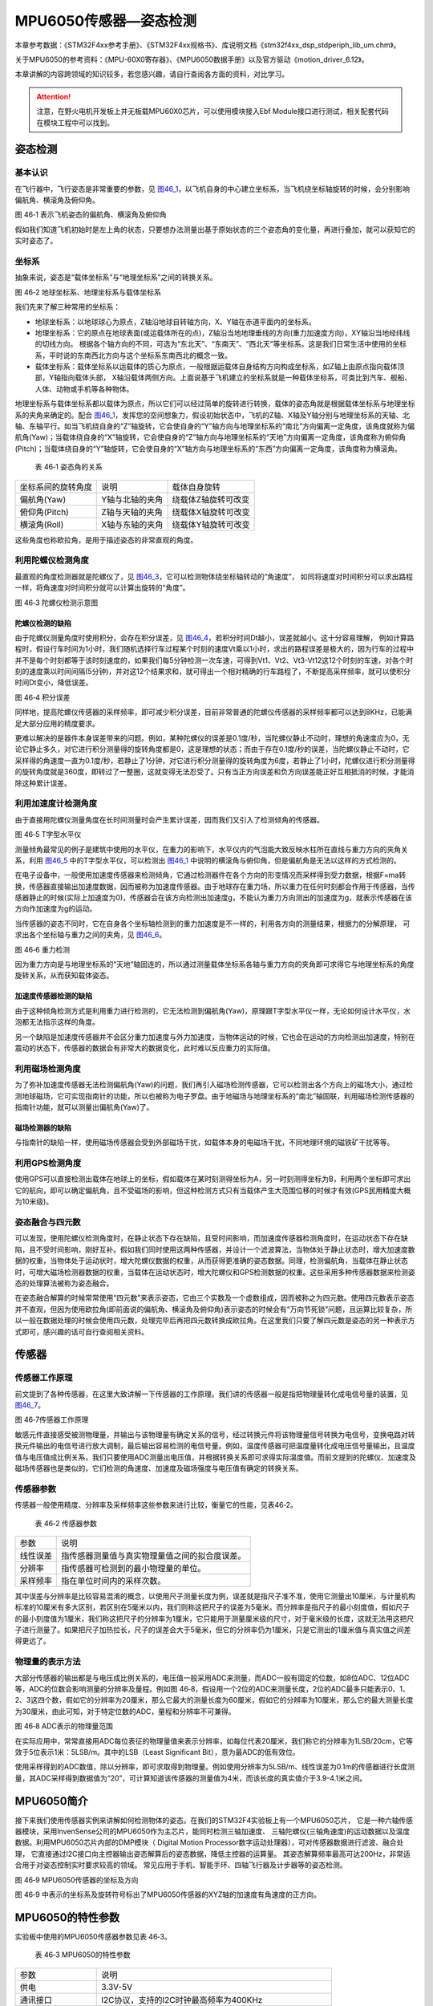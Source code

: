 MPU6050传感器—姿态检测
----------------------

本章参考数据：《STM32F4xx参考手册》、《STM32F4xx规格书》、库说明文档《stm32f4xx_dsp_stdperiph_lib_um.chm》。

关于MPU6050的参考资料：《MPU-60X0寄存器》、《MPU6050数据手册》以及官方驱动《motion_driver_6.12》。

本章讲解的内容跨领域的知识较多，若您感兴趣，请自行查阅各方面的资料，对比学习。

.. attention:: 注意，在野火电机开发板上并无板载MPU60X0芯片，可以使用模块接入Ebf Module接口进行测试，相关配套代码在模块工程中可以找到。

姿态检测
~~~~~~~~~~~~~~~~~~

基本认识
'''''''''''''''''

在飞行器中，飞行姿态是非常重要的参数，见
图46_1_，以飞机自身的中心建立坐标系，当飞机绕坐标轴旋转的时候，会分别影响偏航角、横滚角及俯仰角。

.. image:: media/image2.jpeg
   :align: center
   :alt: 图 46‑1 表示飞机姿态的偏航角、横滚角及俯仰角
   :name: 图46_1

图 46‑1 表示飞机姿态的偏航角、横滚角及俯仰角

假如我们知道飞机初始时是左上角的状态，只要想办法测量出基于原始状态的三个姿态角的变化量，再进行叠加，就可以获知它的实时姿态了。

坐标系
'''''''''''''''''''

抽象来说，姿态是“载体坐标系”与“地理坐标系”之间的转换关系。

.. image:: media/image3.jpeg
   :align: center
   :alt: 图 46‑2 地球坐标系、地理坐标系与载体坐标系
   :name: 图46_2

图 46‑2 地球坐标系、地理坐标系与载体坐标系

我们先来了解三种常用的坐标系：

-  地球坐标系：以地球球心为原点，Z轴沿地球自转轴方向，X、Y轴在赤道平面内的坐标系。

-  地理坐标系：它的原点在地球表面(或运载体所在的点)，Z轴沿当地地理垂线的方向(重力加速度方向)，XY轴沿当地经纬线的切线方向。
   根据各个轴方向的不同，可选为“东北天”、“东南天”、“西北天”等坐标系。这是我们日常生活中使用的坐标系，平时说的东南西北方向与这个坐标系东南西北的概念一致。

-  载体坐标系：载体坐标系以运载体的质心为原点，一般根据运载体自身结构方向构成坐标系，如Z轴上由原点指向载体顶部，Y轴指向载体头部，
   X轴沿载体两侧方向。上面说基于飞机建立的坐标系就是一种载体坐标系，可类比到汽车、舰船、人体、动物或手机等各种物体。

地理坐标系与载体坐标系都以载体为原点，所以它们可以经过简单的旋转进行转换，载体的姿态角就是根据载体坐标系与地理坐标系的夹角来确定的。配合
图46_1_，发挥您的空间想象力，假设初始状态中，飞机的Z轴、X轴及Y轴分别与地理坐标系的天轴、北轴、东轴平行。如当飞机绕自身的“Z”轴旋转，它会使自身的“Y”轴方向与地理坐标系的“南北”方向偏离一定角度，该角度就称为偏航角(Yaw)；当载体绕自身的“X”轴旋转，它会使自身的“Z”轴方向与地理坐标系的“天地”方向偏离一定角度，该角度称为俯仰角(Pitch)；当载体绕自身的“Y”轴旋转，它会使自身的“X”轴方向与地理坐标系的“东西”方向偏离一定角度，该角度称为横滚角。

   表 46‑1 姿态角的关系

================== =============== ===================
坐标系间的旋转角度 说明            载体自身旋转
偏航角(Yaw)        Y轴与北轴的夹角 绕载体Z轴旋转可改变
俯仰角(Pitch)      Z轴与天轴的夹角 绕载体X轴旋转可改变
横滚角(Roll)       X轴与东轴的夹角 绕载体Y轴旋转可改变
================== =============== ===================

这些角度也称欧拉角，是用于描述姿态的非常直观的角度。

利用陀螺仪检测角度
'''''''''''''''''''

最直观的角度检测器就是陀螺仪了，见 图46_3_，它可以检测物体绕坐标轴转动的“角速度”，
如同将速度对时间积分可以求出路程一样，将角速度对时间积分就可以计算出旋转的“角度”。

.. image:: media/image4.jpeg
   :align: center
   :alt: 图 46‑3 陀螺仪检测示意图
   :name: 图46_3

图 46‑3 陀螺仪检测示意图

陀螺仪检测的缺陷
..................

由于陀螺仪测量角度时使用积分，会存在积分误差，见 图46_4_，若积分时间Dt越小，误差就越小。这十分容易理解，
例如计算路程时，假设行车时间为1小时，我们随机选择行车过程某个时刻的速度Vt乘以1小时，求出的路程误差是极大的，因为行车的过程中并不是每个时刻都等于该时刻速度的，如果我们每5分钟检测一次车速，可得到Vt1、Vt2、Vt3-Vt12这12个时刻的车速，对各个时刻的速度乘以时间间隔(5分钟)，并对这12个结果求和，就可得出一个相对精确的行车路程了，不断提高采样频率，就可以使积分时间Dt变小，降低误差。

.. image:: media/image5.jpeg
   :align: center
   :alt: 图 46‑4 积分误差
   :name: 图46_4

图 46‑4 积分误差

同样地，提高陀螺仪传感器的采样频率，即可减少积分误差，目前非常普通的陀螺仪传感器的采样频率都可以达到8KHz，已能满足大部分应用的精度要求。

更难以解决的是器件本身误差带来的问题。例如，某种陀螺仪的误差是0.1度/秒，当陀螺仪静止不动时，理想的角速度应为0，无论它静止多久，对它进行积分测量得的旋转角度都是0，这是理想的状态；而由于存在0.1度/秒的误差，当陀螺仪静止不动时，它采样得的角速度一直为0.1度/秒，若静止了1分钟，对它进行积分测量得的旋转角度为6度，若静止了1小时，陀螺仪进行积分测量得的旋转角度就是360度，即转过了一整圈，这就变得无法忍受了。只有当正方向误差和负方向误差能正好互相抵消的时候，才能消除这种累计误差。

利用加速度计检测角度
''''''''''''''''''''''

由于直接用陀螺仪测量角度在长时间测量时会产生累计误差，因而我们又引入了检测倾角的传感器。

.. image:: media/image6.jpeg
   :align: center
   :alt: 图 46‑5 T字型水平仪
   :name: 图46_5

图 46‑5 T字型水平仪

测量倾角最常见的例子是建筑中使用的水平仪，在重力的影响下，水平仪内的气泡能大致反映水柱所在直线与重力方向的夹角关系，利用
图46_5_ 中的T字型水平仪，可以检测出 图46_1_ 中说明的横滚角与俯仰角，但是偏航角是无法以这样的方式检测的。

在电子设备中，一般使用加速度传感器来检测倾角，它通过检测器件在各个方向的形变情况而采样得到受力数据，根据F=ma转换，传感器直接输出加速度数据，因而被称为加速度传感器。由于地球存在重力场，所以重力在任何时刻都会作用于传感器，当传感器静止的时候(实际上加速度为0)，传感器会在该方向检测出加速度g，不能认为重力方向测出的加速度为g，就表示传感器在该方向作加速度为g的运动。

当传感器的姿态不同时，它在自身各个坐标轴检测到的重力加速度是不一样的，利用各方向的测量结果，根据力的分解原理，
可求出各个坐标轴与重力之间的夹角，见 图46_6_。

.. image:: media/image7.jpeg
   :align: center
   :alt: 图 46‑6 重力检测
   :name: 图46_6

图 46‑6 重力检测

因为重力方向是与地理坐标系的“天地”轴固连的，所以通过测量载体坐标系各轴与重力方向的夹角即可求得它与地理坐标系的角度旋转关系，从而获知载体姿态。

加速度传感器检测的缺陷
.........................

由于这种倾角检测方式是利用重力进行检测的，它无法检测到偏航角(Yaw)，原理跟T字型水平仪一样，无论如何设计水平仪，水泡都无法指示这样的角度。

另一个缺陷是加速度传感器并不会区分重力加速度与外力加速度，当物体运动的时候，它也会在运动的方向检测出加速度，特别在震动的状态下，传感器的数据会有非常大的数据变化，此时难以反应重力的实际值。

利用磁场检测角度
'''''''''''''''''''''

为了弥补加速度传感器无法检测偏航角(Yaw)的问题，我们再引入磁场检测传感器，它可以检测出各个方向上的磁场大小，通过检测地球磁场，它可实现指南针的功能，所以也被称为电子罗盘。由于地磁场与地理坐标系的“南北”轴固联，利用磁场检测传感器的指南针功能，就可以测量出偏航角(Yaw)了。

磁场检测器的缺陷
.......................

与指南针的缺陷一样，使用磁场传感器会受到外部磁场干扰，如载体本身的电磁场干扰，不同地理环境的磁铁矿干扰等等。

利用GPS检测角度
'''''''''''''''''''

使用GPS可以直接检测出载体在地球上的坐标，假如载体在某时刻测得坐标为A，另一时刻测得坐标为B，利用两个坐标即可求出它的航向，即可以确定偏航角，且不受磁场的影响，但这种检测方式只有当载体产生大范围位移的时候才有效(GPS民用精度大概为10米级)。

姿态融合与四元数
''''''''''''''''''''

可以发现，使用陀螺仪检测角度时，在静止状态下存在缺陷，且受时间影响，而加速度传感器检测角度时，在运动状态下存在缺陷，且不受时间影响，刚好互补。假如我们同时使用这两种传感器，并设计一个滤波算法，当物体处于静止状态时，增大加速度数据的权重，当物体处于运动状时，增大陀螺仪数据的权重，从而获得更准确的姿态数据。同理，检测偏航角，当载体在静止状态时，可增大磁场检测器数据的权重，当载体在运动状态时，增大陀螺仪和GPS检测数据的权重。这些采用多种传感器数据来检测姿态的处理算法被称为姿态融合。

在姿态融合解算的时候常常使用“四元数”来表示姿态，它由三个实数及一个虚数组成，因而被称之为四元数。使用四元数表示姿态并不直观，但因为使用欧拉角(即前面说的偏航角、横滚角及俯仰角)表示姿态的时候会有“万向节死锁”问题，且运算比较复杂，所以一般在数据处理的时候会使用四元数，处理完毕后再把四元数转换成欧拉角。在这里我们只要了解四元数是姿态的另一种表示方式即可，感兴趣的话可自行查阅相关资料。

传感器
~~~~~~~~~~~~~~~

传感器工作原理
''''''''''''''''

前文提到了各种传感器，在这里大致讲解一下传感器的工作原理。我们讲的传感器一般是指把物理量转化成电信号量的装置，见
图46_7_。

.. image:: media/image8.jpeg
   :align: center
   :alt: 图 46‑7传感器工作原理
   :name: 图46_7

图 46‑7传感器工作原理

敏感元件直接感受被测物理量，并输出与该物理量有确定关系的信号，经过转换元件将该物理量信号转换为电信号，变换电路对转换元件输出的电信号进行放大调制，最后输出容易检测的电信号量。例如，温度传感器可把温度量转化成电压信号量输出，且温度值与电压值成比例关系，我们只要使用ADC测量出电压值，并根据转换关系即可求得实际温度值。而前文提到的陀螺仪、加速度及磁场传感器也是类似的，它们检测的角速度、加速度及磁场强度与电压值有确定的转换关系。

传感器参数
''''''''''''''''

传感器一般使用精度、分辨率及采样频率这些参数来进行比较，衡量它的性能，见表46‑2。

   表 46‑2 传感器参数

======== ==============================================
参数     说明
线性误差 指传感器测量值与真实物理量值之间的拟合度误差。
分辨率   指传感器可检测到的最小物理量的单位。
采样频率 指在单位时间内的采样次数。
======== ==============================================

其中误差与分辨率是比较容易混淆的概念，以使用尺子测量长度为例，误差就是指尺子准不准，使用它测量出10厘米，与计量机构标准的10厘米有多大区别，若区别在5毫米以内，我们则称这把尺子的误差为5毫米。而分辨率是指尺子的最小刻度值，假如尺子的最小刻度值为1厘米，我们称这把尺子的分辨率为1厘米，它只能用于测量厘米级的尺寸，对于毫米级的长度，这就无法用这把尺子进行测量了。如果把尺子加热拉长，尺子的误差会大于5毫米，但它的分辨率仍为1厘米，只是它测出的1厘米值与真实值之间差得更远了。

物理量的表示方法
''''''''''''''''

大部分传感器的输出都是与电压成比例关系的，电压值一般采用ADC来测量，而ADC一般有固定的位数，如8位ADC、12位ADC等，ADC的位数会影响测量的分辨率及量程。例如图
46‑8，假设用一个2位的ADC来测量长度，2位的ADC最多只能表示0、1、2、3这四个数，假如它的分辨率为20厘米，那么它最大的测量长度为60厘米，假如它的分辨率为10厘米，那么它的最大测量长度为30厘米，由此可知，对于特定位数的ADC，量程和分辨率不可兼得。

.. image:: media/image9.jpeg
   :align: center
   :alt: 图 46‑8 ADC表示的物理量范围
   :name: 图46_8

图 46‑8 ADC表示的物理量范围

在实际应用中，常常直接用ADC每位表征的物理量值来表示分辨率，如每位代表20厘米，我们称它的分辨率为1LSB/20cm，它等效于5位表示1米：5LSB/m。其中的LSB（Least
Significant Bit），意为最ADC的低有效位。

使用采样得到的ADC数值，除以分辨率，即可求取得到物理量。例如使用分辨率为5LSB/m、线性误差为0.1m的传感器进行长度测量，其ADC采样得到数据值为“20”，可计算知道该传感器的测量值为4米，而该长度的真实值介于3.9-4.1米之间。

MPU6050简介
~~~~~~~~~~~~~~~

接下来我们使用传感器实例来讲解如何检测物体的姿态。在我们的STM32F4实验板上有一个MPU6050芯片，
它是一种六轴传感器模块，采用InvenSense公司的MPU6050作为主芯片，能同时检测三轴加速度、
三轴陀螺仪(三轴角速度)的运动数据以及温度数据。利用MPU6050芯片内部的DMP模块（
Digital Motion Processor数字运动处理器），可对传感器数据进行滤波、融合处理，
它直接通过I2C接口向主控器输出姿态解算后的姿态数据，降低主控器的运算量。
其姿态解算频率最高可达200Hz，非常适合用于对姿态控制实时要求较高的领域。
常见应用于手机、智能手环、四轴飞行器及计步器等的姿态检测。

.. image:: media/image12.jpeg
   :align: center
   :alt: 图 46‑9 MPU6050传感器的坐标及方向
   :name: 图46_9

图 46‑9  MPU6050传感器的坐标及方向

图 46‑9 中表示的坐标系及旋转符号标出了MPU6050传感器的XYZ轴的加速度有角速度的正方向。

MPU6050的特性参数
~~~~~~~~~~~~~~~~~~

实验板中使用的MPU6050传感器参数见表 46‑3。

   表 46‑3 MPU6050的特性参数

================== =====================================================
参数               说明
供电               3.3V-5V
通讯接口           I2C协议，支持的I2C时钟最高频率为400KHz
测量维度           加速度：3维 陀螺仪：3维
ADC分辨率          加速度：16位 陀螺仪：16位
\
加速度测量范围     ±2g、±4g、±8g、±16g 其中g为重力加速度常数，g=9.8m/s ²
加速度最高分辨率   16384 LSB/g
加速度线性误差     0.1g
加速度输出频率     最高1000Hz
\
陀螺仪测量范围     ±250 º/s 、±500 º/s 、±1000 º/s、±2000 º/s、
陀螺仪最高分辨率   131 LSB/( º/s)
陀螺仪线性误差     0.1 º/s
陀螺仪输出频率     最高 8000Hz
\
DMP姿态解算频率    最高200Hz
\
温度传感器测量范围 -40~ +85℃
温度传感器分辨率   340 LSB/℃
温度传感器线性误差 ±1℃
\
工作温度           -40~ +85℃
功耗               500uA~3.9mA (工作电压3.3V)
================== =====================================================

该表说明，加速度与陀螺仪传感器的ADC均为16位，它们的量程及分辨率可选多种模式，见
图46_11_，量程越大，分辨率越低。

.. image:: media/image13.png
   :align: center
   :alt: 图 46‑10 加速度配置跟量程的关系
   :name: 图46_10

图 46‑10 加速度配置跟量程的关系

.. image:: media/image14.png
   :align: center
   :alt: 图 46‑11 陀螺仪的几种量程配置
   :name: 图46_11

图 46‑11 陀螺仪的几种量程配置

从表中还可了解到传感器的加速度及陀螺仪的采样频率分别为1000Hz及8000Hz，它们是指加速度及角速度数据的采样频率，
我们可以使用STM32控制器把这些数据读取出来然后进行姿态融合解算，以求出传感器当前的姿态(即求出偏航角、横滚角、俯仰角)。
而如果我们使用传感器内部的DMP单元进行解算，它可以直接对采样得到的加速度及角速度进行姿态解算，解算得到的结果再输出给STM32控制器，
即STM32无需自己计算，可直接获取偏航角、横滚角及俯仰角，该DMP每秒可输出200次姿态数据。

MPU6050—获取原始数据实验
~~~~~~~~~~~~~~~~~~~~~~~~

这一小节我们学习如何使用STM32控制MPU6050传感器读取加速度、角速度及温度数据。在控制传感器时，使用到了STM32的I2C驱动，就如同控制STM32一样，对MPU6050传感器的不同寄存器写入不同内容可以实现不同模式的控制，从特定的寄存器读取内容则可获取测量数据，这部分关于MPU6050具体寄存器的内容我们不再展开，请您查阅《MPU-60X0寄存器》手册获知。

硬件设计
''''''''''''''''

STM32与MPU6050的硬件连接见
图46_014_ 。

.. image:: media/image15.jpeg
   :align: center
   :alt: 图 46‑014 STM32与MPU6050的硬件连接
   :name: 图46_014

图 46‑014 STM32与MPU6050的硬件连接

它的硬件连接非常简单，SDA与SCL引出到STM32的I2C引脚，注意图中的I2C没有画出上拉电阻，只是因为实验板中其它芯片也使用了同样的I2C总线，电阻画到了其它芯片的图里，没有出现在这个图中而已。传感器的I2C设备地址可通过AD0引脚的电平控制，当AD0接地时，设备地址为0x68(七位地址)，当AD0接电源时，设备地址为0x69(七位地址)。另外，传感器的INT引脚接到了STM32的普通IO口，当传感器有新数据的时候会通过INT引脚通知STM32。

由于MPU6050检测时是基于自已中心坐标系的，所以在自己设计硬件时，您需要考虑它与所在设备的坐标系统的关系。

软件设计
''''''''''''''''

本小节讲解的是“MPU6050基本数据读取”实验，请打开配套的代码工程阅读理解。为了方便展示及移植，我们把STM32的I2C驱动相关的代码都编写到“i2c.c”及“i2c.h”文件中，与MPU6050传感器相关的代码都写到“mpu6050.c”及“mpu6050.h”文件中，这些文件是我们自己编写的，不属于HAL库的内容，可根据您的喜好命名文件。

程序设计要点
.................

(1) 初始化STM32的I2C；

(2) 使用I2C向MPU6050写入控制参数；

(3) 定时读取加速度、角速度及温度数据。

代码分析
.................

I2C的硬件定义
===================

本实验中的I2C驱动与MPU6050驱动分开主要是考虑到扩展其它传感器时的通用性，
如使用磁场传感器、气压传感器都可以使用同样一个I2C驱动，
这个驱动只要给出针对不同传感器时的不同读写接口即可。关于STM32的I2C驱动原理请参考读写EEPROM的章节，本章讲解的I2C驱动主要针对接口封装讲解，细节不再赘述。

.. code-block:: c
   :name: 代码清单46_1

   /*引脚定义*/
   #define SENSORS_I2C_SCL_GPIO_PORT         GPIOB
   #define SENSORS_I2C_SCL_GPIO_CLK_ENABLE() __HAL_RCC_GPIOB_CLK_ENABLE()
   #define SENSORS_I2C_SCL_GPIO_PIN          GPIO_PIN_8

   #define SENSORS_I2C_SDA_GPIO_PORT         GPIOB
   #define SENSORS_I2C_SDA_GPIO_CLK_ENABLE()  __HAL_RCC_GPIOB_CLK_ENABLE()
   #define SENSORS_I2C_SDA_GPIO_PIN          GPIO_PIN_9

   #define SENSORS_I2C_AF                     GPIO_AF4_I2C1

   #define SENSORS_I2C                       I2C1
   #define SENSORS_I2C_RCC_CLK_ENABLE()     __HAL_RCC_I2C1_CLK_ENABLE()

   #define SENSORS_I2C_FORCE_RESET()        __HAL_RCC_I2C1_FORCE_RESET()
   #define SENSORS_I2C_RELEASE_RESET()      __HAL_RCC_I2C1_RELEASE_RESET()

这些宏根据传感器使用的I2C硬件封装起来了。

初始化I2C
===================

接下来利用这些宏对I2C进行初始化，初始化过程与I2C读写EEPROM中的无异，见
代码清单46_2_。

.. code-block:: c
   :caption: 代码清单 46‑2 初始化I2C（bsp_i2c.c文件）
   :name: 代码清单46_2

   void I2cMaster_Init(void)
   {
      GPIO_InitTypeDef GPIO_InitStructure;

      /* 使能I2Cx时钟 */
      SENSORS_I2C_RCC_CLK_ENABLE();

      /* 使能I2C GPIO 时钟 */
      SENSORS_I2C_SCL_GPIO_CLK_ENABLE();
      SENSORS_I2C_SDA_GPIO_CLK_ENABLE();

      /* 配置I2Cx引脚: SCL ----------------------------------------*/
      GPIO_InitStructure.Pin =  SENSORS_I2C_SCL_GPIO_PIN;
      GPIO_InitStructure.Mode = GPIO_MODE_AF_OD;
      GPIO_InitStructure.Speed = GPIO_SPEED_HIGH;
      GPIO_InitStructure.Pull= GPIO_NOPULL;
      GPIO_InitStructure.Alternate=SENSORS_I2C_AF;
      HAL_GPIO_Init(SENSORS_I2C_SCL_GPIO_PORT, &GPIO_InitStructure);

      /* 配置I2Cx引脚: SDA ----------------------------------------*/
      GPIO_InitStructure.Pin = SENSORS_I2C_SDA_GPIO_PIN;
      HAL_GPIO_Init(SENSORS_I2C_SDA_GPIO_PORT, &GPIO_InitStructure);

      if (HAL_I2C_GetState(&I2C_Handle) == HAL_I2C_STATE_RESET) {
            /* 强制复位I2C外设时钟 */
            SENSORS_I2C_FORCE_RESET();

            /* 释放I2C外设时钟复位 */
            SENSORS_I2C_RELEASE_RESET();

            /* I2C 配置 */
            I2C_Handle.Instance = SENSORS_I2C;
            I2C_Handle.Init.Timing           = 0x60201E2B;//100KHz
            I2C_Handle.Init.OwnAddress1      = 0;
            I2C_Handle.Init.AddressingMode   = I2C_ADDRESSINGMODE_7BIT;
            I2C_Handle.Init.DualAddressMode  = I2C_DUALADDRESS_DISABLE;
            I2C_Handle.Init.OwnAddress2      = 0;
            I2C_Handle.Init.OwnAddress2Masks = I2C_OA2_NOMASK;
            I2C_Handle.Init.GeneralCallMode  = I2C_GENERALCALL_DISABLE;
            I2C_Handle.Init.NoStretchMode    = I2C_NOSTRETCH_DISABLE;

            /* 初始化I2C */
            HAL_I2C_Init(&I2C_Handle);
            /* 使能模拟滤波器 */
            HAL_I2CEx_AnalogFilter_Config(&I2C_Handle, I2C_ANALOGFILTER_ENABLE);
      }
   }

对读写函数的封装
===================

初始化完成后就是编写I2C读写函数了，这部分跟EERPOM的一样，
主要是调用STM32 HAL库函数读写数据寄存器及标志位，
本实验的这部分被编写进ST_Sensors_I2C_WriteRegister及ST_Sensors_I2C_ReadRegister中了，
在它们之上，再封装成了Sensors_I2C_WriteRegister及Sensors_I2C_ReadRegister，见
代码清单46_3_。

.. code-block:: c
   :caption: 代码清单 46‑3 对读写函数的封装(i2c.c文件)
   :name: 代码清单46_3

   /**
   * @brief  写寄存器，这是提供给上层的接口
   * @param  slave_addr: 从机地址
   * @param  reg_addr:寄存器地址
   * @param len：写入的长度
   * @param data_ptr:指向要写入的数据
   * @retval 正常为0，不正常为非0
   */
   int Sensors_I2C_WriteRegister(unsigned char slave_addr,
                                 unsigned char reg_addr,
                                 unsigned short len,
                                 unsigned char *data_ptr)
   {
      HAL_StatusTypeDef status = HAL_OK;
      status = HAL_I2C_Mem_Write(&I2C_Handle, slave_addr, reg_addr,
      I2C_MEMADD_SIZE_8BIT,data_ptr, len,I2Cx_FLAG_TIMEOUT);
      if (status != HAL_OK) {/* 检查通讯状态 */
         /* 总线出错处理 */
         I2Cx_Error(slave_addr);
      }
      while (HAL_I2C_GetState(&I2C_Handle) != HAL_I2C_STATE_READY) {
   }
      /* 检查SENSOR是否就绪进行下一次读写操作 */
      while (HAL_I2C_IsDeviceReady(&I2C_Handle, slave_addr,
      I2Cx_FLAG_TIMEOUT, I2Cx_FLAG_TIMEOUT) == HAL_TIMEOUT);
      /* 等待传输结束 */
      while (HAL_I2C_GetState(&I2C_Handle) != HAL_I2C_STATE_READY) {

      }
      return status;
   }

   /**
   * @brief  读寄存器，这是提供给上层的接口
   * @param  slave_addr: 从机地址
   * @param  reg_addr:寄存器地址
   * @param len：要读取的长度
   * @param data_ptr:指向要存储数据的指针
   * @retval 正常为0，不正常为非0
   */
   int Sensors_I2C_ReadRegister(unsigned char slave_addr,
                              unsigned char reg_addr,
                              unsigned short len,
                              unsigned char *data_ptr)
   {
      HAL_StatusTypeDef status = HAL_OK;
      status =HAL_I2C_Mem_Read(&I2C_Handle,slave_addr
      ,reg_addr,I2C_MEMADD_SIZE_8BIT,data_ptr,len,I2Cx_FLAG_TIMEOUT);
      if (status != HAL_OK) {/* 检查通讯状态 */
         /* 总线出错处理 */
         I2Cx_Error(slave_addr);
      }
      while (HAL_I2C_GetState(&I2C_Handle) != HAL_I2C_STATE_READY) {
      }
      /* 检查SENSOR是否就绪进行下一次读写操作 */
      while (HAL_I2C_IsDeviceReady(&I2C_Handle, slave_addr,
      I2Cx_FLAG_TIMEOUT, I2Cx_FLAG_TIMEOUT) == HAL_TIMEOUT);
      /* 等待传输结束 */
      while (HAL_I2C_GetState(&I2C_Handle) != HAL_I2C_STATE_READY) {

      }
      return status;
   }

这个函数作为I2C驱动对外的接口，其它使用I2C的传感器调用这个函数进行读写寄存器。

MPU6050的寄存器定义
===================

MPU6050有各种各样的寄存器用于控制工作模式，我们把这些寄存器的地址、寄存器位使用宏定义到了mpu6050.h文件中了，见
代码清单46_4_。

.. code-block:: c
   :caption: 代码清单 46‑4 MPU6050的寄存器定义(mpu6050.h)
   :name: 代码清单46_4

   // MPU6050, Standard address 0xD0
   #define MPU6050_ADDRESS         0xD0
   #define MPU6050_WHO_AM_I        0x75
   #define MPU6050_SMPLRT_DIV      0  //8000Hz
   #define MPU6050_DLPF_CFG        0
   #define MPU6050_GYRO_OUT        0x43     //MPU6050陀螺仪数据寄存器地址
   #define MPU6050_ACC_OUT         0x3B     //MPU6050加速度数据寄存器地址

   #define MPU6050_RA_XG_OFFS_TC       0x00 //[7] PWR_MODE, [6:1] XG_OFFS_TC,
   [0] OTP_BNK_VLD
   #define MPU6050_RA_YG_OFFS_TC       0x01 //[7] PWR_MODE, [6:1] YG_OFFS_TC,
   [0] OTP_BNK_VLD
   #define MPU6050_RA_ZG_OFFS_TC       0x02 //[7] PWR_MODE, [6:1] ZG_OFFS_TC,
   [0] OTP_BNK_VLD
   #define MPU6050_RA_X_FINE_GAIN      0x03 //[7:0] X_FINE_GAIN
   /*.........以下部分省略*/

初始化MPU6050
===================

根据MPU6050的寄存器功能定义，我们使用I2C往寄存器写入特定的控制参数，见
代码清单46_5_。

.. code-block:: c
   :caption: 代码清单 46‑5 初始化MPU6050(mpu6050.c)
   :name: 代码清单46_5

   /**
      * @brief   写数据到MPU6050寄存器
      * @param   reg_add:寄存器地址
      * @param   reg_data:要写入的数据
      * @retval
      */
   void MPU6050_WriteReg(u8 reg_add,u8 reg_dat)
   {
      Sensors_I2C_WriteRegister(MPU6050_ADDRESS,reg_add,1,&reg_dat);
   }

   /**
      * @brief   从MPU6050寄存器读取数据
      * @param   reg_add:寄存器地址
      * @param   Read：存储数据的缓冲区
      * @param   num：要读取的数据量
      * @retval
      */
   void MPU6050_ReadData(u8 reg_add,unsigned char* Read,u8 num)
   {
      Sensors_I2C_ReadRegister(MPU6050_ADDRESS,reg_add,num,Read);
   }

   /**
      * @brief   初始化MPU6050芯片
      * @param
      * @retval
      */
   void MPU6050_Init(void)
   {
      //在初始化之前要延时一段时间，若没有延时，则断电后再上电数据可能会出错
      Delay(100);
      //解除休眠状态
      MPU6050_WriteReg(MPU6050_RA_PWR_MGMT_1, 0x00);
      //陀螺仪采样率
      MPU6050_WriteReg(MPU6050_RA_SMPLRT_DIV , 0x07);
      MPU6050_WriteReg(MPU6050_RA_CONFIG , 0x06);
      //配置加速度传感器工作在16G模式
      MPU6050_WriteReg(MPU6050_RA_ACCEL_CONFIG , 0x01);
      //陀螺仪自检及测量范围，典型值：0x18(不自检，2000deg/s)
      MPU6050_WriteReg(MPU6050_RA_GYRO_CONFIG, 0x18);
      Delay(200);
   }

这段代码首先使用MPU6050_ReadData及MPU6050_WriteRed函数封装了I2C的底层读写驱动，接下来用它们在MPU6050_Init函数中向MPU6050寄存器写入控制参数，设置了MPU6050的采样率、量程(分辨率)。

读传感器ID
===================

初始化后，可通过读取它的“WHO AM I”寄存器内容来检测硬件是否正常，该寄存器存储了ID号0x68，见
代码清单46_6_。

.. code-block:: c
   :caption: 代码清单 46‑6 读取传感器ID(mpu6050.c)
   :name: 代码清单46_6

   /**
      * @brief   读取MPU6050的ID
      * @param
      * @retval  正常返回1，异常返回0
      */
   uint8_t MPU6050ReadID(void)
   {
      unsigned char Re = 0;
      MPU6050_ReadData(MPU6050_RA_WHO_AM_I,&Re,1);    //读器件地址
      if (Re != 0x68) {
            MPU_ERROR("检测不到MPU6050模块，请检查模块与开发板的接线");
            return 0;
      } else {
            MPU_INFO("MPU6050 ID = %d\r\n",Re);
            return 1;
      }
   }

读取原始数据
===================

若传感器检测正常，就可以读取它数据寄存器获取采样数据了，见 代码清单46_7_。

.. code-block:: c
   :caption: 代码清单 46‑7 读取传感器数据(mpu6050.c)
   :name: 代码清单46_7

   /**
   * @brief   读取MPU6050的加速度数据
   * @param
   * @retval
   */
   void MPU6050ReadAcc(short *accData)
   {
      u8 buf[6];
      MPU6050_ReadData(MPU6050_ACC_OUT, buf, 6);
      accData[0] = (buf[0] << 8) | buf[1];
      accData[1] = (buf[2] << 8) | buf[3];
      accData[2] = (buf[4] << 8) | buf[5];
   }

   /**
   * @brief   读取MPU6050的角加速度数据
   * @param
   * @retval
   */
   void MPU6050ReadGyro(short *gyroData)
   {
      u8 buf[6];
      MPU6050_ReadData(MPU6050_GYRO_OUT,buf,6);
      gyroData[0] = (buf[0] << 8) | buf[1];
      gyroData[1] = (buf[2] << 8) | buf[3];
      gyroData[2] = (buf[4] << 8) | buf[5];
   }

   /**
   * @brief   读取MPU6050的原始温度数据
   * @param
   * @retval
   */
   void MPU6050ReadTemp(short *tempData)
   {
      u8 buf[2];
      MPU6050_ReadData(MPU6050_RA_TEMP_OUT_H,buf,2);     //读取温度值
      *tempData = (buf[0] << 8) | buf[1];
   }

   /**
   * @brief   读取MPU6050的温度数据，转化成摄氏度
   * @param
   * @retval
   */
   void MPU6050_ReturnTemp(float*Temperature)
   {
      short temp3;
      u8 buf[2];

      MPU6050_ReadData(MPU6050_RA_TEMP_OUT_H,buf,2);     //读取温度值
      temp3= (buf[0] << 8) | buf[1];
      *Temperature=((double) (temp3 /340.0))+36.53;
   }

其中前以上三个函数分别用于读取三轴加速度、角速度及温度值，这些都是原始的ADC数值(16位长)，对于加速度和角速度，把读取得的ADC值除以分辨率，即可求得实际物理量数值。最后一个函数MPU6050_ReturnTemp展示了温度ADC值与实际温度值间的转换，它是根据MPU6050的说明给出的转换公式进行换算的，注意陀螺仪检测的温度会受自身芯片发热的影响，严格来说它测量的是自身芯片的温度，所以用它来测量气温是不太准确的。对于加速度和角速度值我们没有进行转换，在下一小节中我们直接利用这些数据交给DMP单元，求解出姿态角。

main函数
===================

最后我们来看看本实验的main函数，见 代码清单46_8_。

.. code-block:: c
   :caption: 代码清单 46‑8 main 函数
   :name: 代码清单46_8

   /*简单任务管理*/
   uint32_t Task_Delay[NumOfTask]= {0};

   /**
      * @brief  主函数
      * @param  无
      * @retval 无
      */
   int main(void)
   {

      short Acel[3];
      short Gyro[3];
      float Temp;

      /* 系统时钟初始化成168MHz */
      SystemClock_Config();
      LED_GPIO_Config();
   #ifdef USE_LCD_DISPLAY
      /*初始化液晶屏*/
      ILI9806G_Init ();         //LCD 初始化

      //其中0、3、5、6 模式适合从左至右显示文字，
      //不推荐使用其它模式显示文字其它模式显示文字会有镜像效果
      //其中 6 模式为大部分液晶例程的默认显示方向
      ILI9806G_GramScan ( 6 );
   #endif

      /*初始化USART1*/
      DEBUG_USART_Config();
      //初始化 I2C
      I2cMaster_Init();
      printf("\r\n 欢迎使用野火  STM32 F407 开发板。\r\n");
      printf("\r\n 这是一个I2C外设(AT24C02)读写测试例程\r\n");
      //MPU6050初始化
      MPU6050_Init();
      //检测MPU6050
      if (MPU6050ReadID() == 1) {
            while (1) {
               if (Task_Delay[0]==TASK_ENABLE) {
                  LED2_TOGGLE;
                  Task_Delay[0]=1000;
               }
               if (Task_Delay[1]==0) {
                  MPU6050ReadAcc(Acel);
                  printf("加速度：%8d%8d%8d",Acel[0],Acel[1],Acel[2])
                           ;
                  MPU6050ReadGyro(Gyro);
                  printf("    陀螺仪%8d%8d%8d",Gyro[0],Gyro[1],Gyro[2]
                           );
                  MPU6050_ReturnTemp(&Temp);
                  printf("    温度%8.2f\r\n",Temp);
   #ifdef USE_LCD_DISPLAY
                  {
                        char cStr [ 70 ];
                        sprintf ( cStr, "Acc  :%6d%6d%6d",Acel[0],Acel[1],
                                 Acel[2] );  //加速度原始数据

                        ILI9806G_DispStringLine_EN(LINE(7),cStr);

                        sprintf ( cStr, "Gyro :%6d%6d%6d",Gyro[0],Gyro[1],
                                 Gyro[2] );  //角原始数据

                        ILI9806G_DispStringLine_EN(LINE(8),cStr);

                        sprintf ( cStr, "Tem  :%6.2f",Temp ); //温度值
                        ILI9806G_DispStringLine_EN(LINE(9),cStr);
                  }
   #endif
                  Task_Delay[1]=500;
                                 //更新一次数据，可根据自己的需求，提高采样频率，如100ms采样一次
               }
            }

      } else {
            printf("\r\n没有检测到MPU6050传感器！\r\n");
            LED_RED;
   #ifdef USE_LCD_DISPLAY
            /*设置字体颜色及字体的背景颜色*/
            LCD_SetColors(BLUE,BLACK);
            //野火自带的16*24显示
            ILI9806G_DispStringLine_EN(LINE(4),"No MPU6050 detected! ");
            //野火自带的16*24显示
            ILI9806G_DispStringLine_EN(LINE(5),"Please check the hardware connection! ");
   #endif
            while (1);
      }
   }

本实验中控制MPU6050并没有使用中断检测，我们是利用Systick定时器进行计时，隔一段时间读取MPU6050的数据寄存器获取采样数据的，代码中使用Task_Delay变量来控制定时时间，在Systick中断里会每隔1ms对该变量值减1，所以当它的值为0时表示定时时间到。

在main函数里，调用I2cMaster_Init、MPU6050_Init及MPU6050ReadID函数后，就在whlie循环里判断定时时间，定时时间到后就读取加速度、角速度及温度值，并使用串口打印信息到电脑端。

通过宏定义USE_LCD_DISPLAY来确定是否在LCD液晶上显示传感器的数据。

下载验证
.............

使用杜邦线连接好开发板和模块，用USB线连接开发板“USB TO
UART”接口跟电脑，在电脑端打开串口调试助手，把编译好的程序下载到开发板。在串口调试助手可看到MPU6050采样得到的调试信息。

MPU6050—利用DMP进行姿态解算
~~~~~~~~~~~~~~~~~~~~~~~~~~~

上一小节我们仅利用MPU6050采集了原始的数据，如果您对姿态解算的算法深有研究，可以自行编写姿态解算的算法，并利用这些数据，使用STM32进行姿态解算，解算后输出姿态角。而由于MPU6050内部集成了DMP，不需要STM32参与解算，可直接输出姿态角，也不需要对解算算法作深入研究，非常方便，本章讲解如何使用DMP进行解算。

实验中使用的代码主体是从MPU6050官方提供的驱动《motion_driver_6.12》移植过来的，该资料包里提供了基于STM32F1控制器的源代码（本工程正是利用该代码移植到STM32F1上的）及使用python语言编写的上位机，资料中还附带了说明文档，请您充分利用官方自带的资料学习。

硬件设计
'''''''''''''

硬件设计与上一小节实验中的完全一样，且软件中使用了INT引脚产生的中断信号，本小节中的代码默认使用软件I2C。

软件设计
'''''''''''''''

本小节讲解的是“MPU6050_python上位机”实验，请打开配套的代码工程阅读理解。本工程是从官方代码移植过来的(IAR工程移植至MDK)，改动并不多，我们主要给读者讲解一下该驱动的设计思路，方便应用。由于本工程的代码十分庞大，在讲解到某些函数时，请善用MDK的搜索功能，从而在工程中查找出对应的代码。

程序设计要点
...............

(1) 提供I2C读写接口、定时服务及INT中断处理；

(2) 从陀螺仪中获取原始数据并处理；

(3) 更新数据并输出。

代码分析
...............

官方的驱动主要是了MPL软件库(Motion Processing
Library)，要移植该软件库我们需要为它提供I2C读写接口、定时服务以及MPU6050的数据更新标志。若需要输出调试信息到上位机，还需要提供串口接口。

I2C读写接口
=================

MPL库的内部对I2C读写时都使用i2c_write及i2c_read函数，在文件“inv_mpu.c”中给出了它们的接口格式，见
代码清单46_1_。

.. code-block:: c
   :caption: 代码清单 46‑9 I2C读写接口(inv_mpu.c文件)
   :name: 代码清单46_9

   /* The following functions must be defined for this platform:
   * i2c_write(unsigned char slave_addr, unsigned char reg_addr,
   *      unsigned char length, unsigned char const *data)
   * i2c_read(unsigned char slave_addr, unsigned char reg_addr,
   *      unsigned char length, unsigned char *data)
   */

   #define i2c_write   Sensors_I2C_WriteRegister
   #define i2c_read    Sensors_I2C_ReadRegister

这些接口的格式与我们上一小节写的I2C读写函数Sensors_I2C_ReadRegister及Sensors_I2C_WriteRegister一致，所以可直接使用宏替换。

提供定时服务
=================

MPL软件库中使用到了延时及时间戳功能，要求需要提供delay_ms函数实现毫秒级延时，提供get_ms获取毫秒级的时间戳，
它们的接口格式也在“inv_mpu.c”文件中给出，见 代码清单46_10_。

.. code-block:: c
   :caption: 代码清单 46‑10 定时服务接口（inv_mpu.c文件）
   :name: 代码清单46_10

   /*
   * delay_ms(unsigned long num_ms)
   * get_ms(unsigned long *count)
   */

   #define delay_ms    Delay
   #define get_ms      get_tick_count

我们为接口提供的Delay_ms及get_tick_count函数定义在bsp_SysTick.c文件，我们使用SysTick每毫秒产生一次中断，进行计时，见
代码清单46_11_。

.. code-block:: c
   :caption: 代码清单 46‑11 使用Systick进行定时（bsp_SysTick.c）
   :name: 代码清单46_11

   /* @brief  获取当前毫秒值
   * @param  存储最新毫秒值的变量
   * @retval 无
   */
   int get_tick_count(unsigned long *count)
   {
      count[0] = HAL_GetTick();
      return 0;
   }

上述代码中的TimingDelay_Decrement和TimeStamp_Increment函数是在Systick的中断服务函数中被调用的，见 代码清单46_12_。
systick被配置为每毫秒产生一次中断，而每次中断中会对TimingDelay变量减1，对g_ul_ms_ticks变量加1。它们分别用于Delay_ms函数利用TimingDelay的值进行阻塞延迟，而get_tick_count函数获取的时间戳即g_ul_ms_ticks的值。

.. code-block:: c
   :caption: 代码清单 46‑12 Systick的中断服务函数(stm32f1xx_it.c文件)
   :name: 代码清单46_12

   void SysTick_Handler(void)
   {
      uint8_t i;
      HAL_IncTick();
      for (i=0; i<NumOfTask; i++) {
         if (Task_Delay[i]) {
               Task_Delay[i]--;
         }
      }
   }

提供串口调试接口
=================

MPL代码库的调试信息输出函数都集中到了log_stm32.c文件中，我们可以为这些函数提供串口输出接口，以便把这些信息输出到上位机，见
代码清单46_13_。

.. code-block:: c
   :caption: 代码清单 46‑13 串口调试接口(log_stm32.c文件)
   :name: 代码清单46_13

   /*串口输出接口*/
   int fputcc(int ch)
   {
      /* 发送一个字节数据到USART1 */
      HAL_UART_Transmit(&UartHandle, (uint8_t *)&ch, 1, 1000);
      return (ch);
   }

   /*输出四元数数据*/
   void eMPL_send_quat(long *quat)
   {
      char out[PACKET_LENGTH];
      int i;
      if (!quat)
         return;
      memset(out, 0, PACKET_LENGTH);
      out[0] = '$';
      out[1] = PACKET_QUAT;
      out[3] = (char)(quat[0] >> 24);
      out[4] = (char)(quat[0] >> 16);
      out[5] = (char)(quat[0] >> 8);
      out[6] = (char)quat[0];
      out[7] = (char)(quat[1] >> 24);
      out[8] = (char)(quat[1] >> 16);
      out[9] = (char)(quat[1] >> 8);
      out[10] = (char)quat[1];
      out[11] = (char)(quat[2] >> 24);
      out[12] = (char)(quat[2] >> 16);
      out[13] = (char)(quat[2] >> 8);
      out[14] = (char)quat[2];
      out[15] = (char)(quat[3] >> 24);
      out[16] = (char)(quat[3] >> 16);
      out[17] = (char)(quat[3] >> 8);
      out[18] = (char)quat[3];
      out[21] = '\r';
      out[22] = '\n';

      for (i=0; i<PACKET_LENGTH; i++) {
         fputcc(out[i]);
      }
   }

上述代码中的fputcc函数是我们自己编写的串口输出接口，它与我们重定向printf函数定义的fputc函数功能很类似。下面的eMPL_send_quat函数是MPL库中的原函数，它用于打印“四元数信息”，在这个log_stm32.c文件中还有输出日志信息的_MLPrintLog函数，输出原始信息到专用上位机的eMPL_send_data函数，它们都调用了fputcc进行输出。

MPU6050的中断接口
==================================

与我们上一小节中的基础实验不同，为了高效处理采样数据，MPL代码库使用了MPU6050的INT中断信号，为此我们要给提供中断接口，见
代码清单46_14_。

.. code-block:: c
   :caption: 代码清单 46‑14中断接口(stm32f1xx_it.c文件)
   :name: 代码清单46_14

   #define MPU_IRQHandler                   EXTI9_5_IRQHandler

   void MPU_IRQHandler(void)
   {
   if (__HAL_GPIO_EXTI_GET_IT(MPU_INT_GPIO_PIN) != RESET) {
   //确保是否产生了EXTI Line中断
         /* Handle new gyro*/
         gyro_data_ready_cb();

         __HAL_GPIO_EXTI_CLEAR_IT(MPU_INT_GPIO_PIN);     //清除中断标志位
      }
   }

在工程中我们把MPU6050与STM32相连的引脚配置成了中断模式，上述代码是该引脚的中断服务函数，在中断里调用了MPL代码库的gyro_data_ready_cb函数，
它设置了标志变量hal.new_gyro，以通知MPL库有新的数据，其函数定义见 代码清单46_15_。

.. code-block:: c
   :caption: 代码清单 46‑15 设置标志变量(main.c文件)
   :name: 代码清单46_15

   /* 每当有新的数据产生时，本函数会被中断服务函数调用，
   * 在本工程中，它设置标志位用于指示及保护FIFO缓冲区
   */

   void gyro_data_ready_cb(void)

   {
      hal.new_gyro = 1;
   }

main函数执行流程
==================================

了解MPL移植需要提供的接口后，我们直接看main函数了解如何利用MPL库获取姿态数据，见
代码清单46_16_。

.. code-block:: c
   :caption: 代码清单 46‑16 使用MPL进行姿态解算的过程
   :name: 代码清单46_16

   /**
      * @brief main entry point.
      * @par Parameters None
      * @retval void None
      * @par Required preconditions: None
      */

   int main(void)
   {
      inv_error_t result;
      unsigned char accel_fsr,  new_temp = 0;
      unsigned short gyro_rate, gyro_fsr;
      unsigned long timestamp;
      struct int_param_s int_param;
      /* 系统时钟初始化成168 MHz */
      SysTick_Init();
      LED_GPIO_Config();
      /*初始化USART1*/
      Debug_USART_Config();
      EXTI_MPU_Config();
      // Configure I2C
      I2cMaster_Init();

      result = mpu_init(&int_param);
      if (result) {
            MPL_LOGE("Could not initialize gyro.\n");
            LED_RED;
      } else {
            LED_GREEN;
      }

      result = inv_init_mpl();
      if (result) {
            MPL_LOGE("Could not initialize MPL.\n");
      }

      /* Compute 6-axis and 9-axis quaternions. */
      inv_enable_quaternion();
      inv_enable_9x_sensor_fusion();

      /* Update gyro biases when not in motion.
         * WARNING: These algorithms are mutually exclusive.
         */
      inv_enable_fast_nomot();
      /* inv_enable_motion_no_motion(); */
      /* inv_set_no_motion_time(1000); */

      /* Update gyro biases when temperature changes. */
      inv_enable_gyro_tc();

      /* Allows use of the MPL APIs in read_from_mpl. */
      inv_enable_eMPL_outputs();

      result = inv_start_mpl();
      if (result == INV_ERROR_NOT_AUTHORIZED) {
            while (1) {
               MPL_LOGE("Not authorized.\n");
            }
      }
      if (result) {
            MPL_LOGE("Could not start the MPL.\n");
      }

      /* Get/set hardware configuration. Start gyro. */
      /* Wake up all sensors. */

      mpu_set_sensors(INV_XYZ_GYRO | INV_XYZ_ACCEL);
      /* Push both gyro and accel data into the FIFO. */
      mpu_configure_fifo(INV_XYZ_GYRO | INV_XYZ_ACCEL);
      mpu_set_sample_rate(DEFAULT_MPU_HZ);

      /* Read back configuration in case it was set improperly. */
      mpu_get_sample_rate(&gyro_rate);
      mpu_get_gyro_fsr(&gyro_fsr);
      mpu_get_accel_fsr(&accel_fsr);

      /* Sync driver configuration with MPL. */
      /* Sample rate expected in microseconds. */
      inv_set_gyro_sample_rate(1000000L / gyro_rate);
      inv_set_accel_sample_rate(1000000L / gyro_rate);

      /* Set chip-to-body orientation matrix.
      * Set hardware units to dps/g's/degrees scaling factor.
      */
      inv_set_gyro_orientation_and_scale(
         inv_orientation_matrix_to_scalar(gyro_pdata.orientation),
         (long)gyro_fsr<<15);
      inv_set_accel_orientation_and_scale(
         inv_orientation_matrix_to_scalar(gyro_pdata.orientation),
         (long)accel_fsr<<15);

      /* Initialize HAL state variables. */

      hal.sensors = ACCEL_ON | GYRO_ON;
      hal.dmp_on = 0;
      hal.report = 0;
      hal.rx.cmd = 0;
      hal.next_pedo_ms = 0;
      hal.next_compass_ms = 0;
      hal.next_temp_ms = 0;

      /* Compass reads are handled by scheduler. */
      get_tick_count(&timestamp);

      /* To initialize the DMP:
      * 1. Call dmp_load_motion_driver_firmware(). This pushes the DMP image in
         *    inv_mpu_dmp_motion_driver.h into the MPU memory.
      * 2. Push the gyro and accel orientation matrix to the DMP.
         * 3. Register gesture callbacks. Don't worry, these callbacks won't be
         *    executed unless the corresponding feature is enabled.
         * 4. Call dmp_enable_feature(mask) to enable different features.
         * 5. Call dmp_set_fifo_rate(freq) to select a DMP output rate.
         * 6. Call any feature-specific control functions.
         *
         * To enable the DMP, just call mpu_set_dmp_state(1). This function can
         * be called repeatedly to enable and disable the DMP at runtime.
         *
         * The following is a short summary of the features supported in the DMP
         * image provided in inv_mpu_dmp_motion_driver.c:
         * DMP_FEATURE_LP_QUAT: Generate a gyro-only quaternion on the DMP at
         * 200Hz. Integrating the gyro data at higher rates reduces numerical
         * errors (compared to integration on the MCU at a lower sampling rate).
      * DMP_FEATURE_6X_LP_QUAT: Generate a gyro/accel quaternion on the DMP at
         * 200Hz. Cannot be used in combination with DMP_FEATURE_LP_QUAT.
         * DMP_FEATURE_TAP: Detect taps along the X, Y, and Z axes.
         * DMP_FEATURE_ANDROID_ORIENT: Google's screen rotation algorithm. Triggers
         * an event at the four orientations where the screen should rotate.
         * DMP_FEATURE_GYRO_CAL: Calibrates the gyro data after eight seconds of
         * no motion.
         * DMP_FEATURE_SEND_RAW_ACCEL: Add raw accelerometer data to the FIFO.
         * DMP_FEATURE_SEND_RAW_GYRO: Add raw gyro data to the FIFO.
         * DMP_FEATURE_SEND_CAL_GYRO: Add calibrated gyro data to the FIFO. Cannot
         * be used in combination with DMP_FEATURE_SEND_RAW_GYRO.
         */
      dmp_load_motion_driver_firmware();
      dmp_set_orientation(inv_orientation_matrix_to_scalar(gyro_pdata.orientation));
      dmp_register_tap_cb(tap_cb);
      dmp_register_android_orient_cb(android_orient_cb);
      /*
         * Known Bug -
         * DMP when enabled will sample sensor data at 200Hz and output to FIFO at the rate
         * specified in the dmp_set_fifo_rate API. The DMP will then sent an interrupt once
      * a sample has been put into the FIFO. Therefore if the dmp_set_fifo_rate is at 25Hz
         * there will be a 25Hz interrupt from the MPU device.
         *
         * There is a known issue in which if you do not enable DMP_FEATURE_TAP
         * then the interrupts will be at 200Hz even if fifo rate
         * is set at a different rate. To avoid this issue include the DMP_FEATURE_TAP
         *
         * DMP sensor fusion works only with gyro at +-2000dps and accel +-2G
         */
      hal.dmp_features = DMP_FEATURE_6X_LP_QUAT | DMP_FEATURE_TAP |
                        DMP_FEATURE_ANDROID_ORIENT |
   DMP_FEATURE_SEND_RAW_ACCEL|
                        DMP_FEATURE_SEND_CAL_GYRO | DMP_FEATURE_GYRO_CAL;
      dmp_enable_feature(hal.dmp_features);
      dmp_set_fifo_rate(DEFAULT_MPU_HZ);
      mpu_set_dmp_state(1);
      hal.dmp_on = 1;

      while (1) {

            unsigned long sensor_timestamp;
            int new_data = 0;
            if (USART_GetFlagStatus(DEBUG_USART, USART_FLAG_RXNE)) {
         /* A byte has been received via USART. See handle_input for a list of
               * valid commands.
               */
               USART_ClearFlag(DEBUG_USART, USART_FLAG_RXNE);
               handle_input();
            }
            get_tick_count(&timestamp);

            /* Temperature data doesn't need to be read with every gyro sample.
            * Let's make them timer-based like the compass reads.
            */
            if (timestamp > hal.next_temp_ms) {
               hal.next_temp_ms = timestamp + TEMP_READ_MS;
               new_temp = 1;
            }

            if (hal.new_gyro && hal.dmp_on) {
               short gyro[3], accel_short[3], sensors;
               unsigned char more;
               long accel[3], quat[4], temperature;
               /* This function gets new data from the FIFO when the DMP is in
               * use. The FIFO can contain any combination of gyro, accel,
               * quaternion, and gesture data. The sensors parameter tells the
               * caller which data fields were actually populated with new data.
               * For example, if sensors == (INV_XYZ_GYRO | INV_WXYZ_QUAT), then
               * the FIFO isn't being filled with accel data.
               * The driver parses the gesture data to determine if a gesture
               * event has occurred; on an event, the application will be notified
               * via a callback (assuming that a callback function was properly
               * registered). The more parameter is non-zero if there are
               * leftover packets in the FIFO.
               */
         dmp_read_fifo(gyro, accel_short, quat, &sensor_timestamp, &sensors, &more);
               if (!more)
                  hal.new_gyro = 0;
               if (sensors & INV_XYZ_GYRO) {
                  /* Push the new data to the MPL. */
                  inv_build_gyro(gyro, sensor_timestamp);
                  new_data = 1;
                  if (new_temp) {
                        new_temp = 0;
                        /* Temperature only used for gyro temp comp. */
                        mpu_get_temperature(&temperature, &sensor_timestamp);
                        inv_build_temp(temperature, sensor_timestamp);
                  }
               }
               if (sensors & INV_XYZ_ACCEL) {
                  accel[0] = (long)accel_short[0];
                  accel[1] = (long)accel_short[1];
                  accel[2] = (long)accel_short[2];
                  inv_build_accel(accel, 0, sensor_timestamp);
                  new_data = 1;
               }
               if (sensors & INV_WXYZ_QUAT) {
                  inv_build_quat(quat, 0, sensor_timestamp);
                  new_data = 1;
               }
            }

            if (new_data) {
               inv_execute_on_data();
               /* This function reads bias-compensated sensor data and sensor
               * fusion outputs from the MPL. The outputs are formatted as seen
               * in eMPL_outputs.c. This function only needs to be called at the
               * rate requested by the host.
               */
               read_from_mpl();
            }
      }
   }

如您所见，main函数非常长，而且我们只是摘抄了部分，在原工程代码中还有很多代码，以及不同模式下的条件判断分支，例如加入磁场数据使用9轴数据进行解算的功能(这是MPU9150的功能，MPU6050不支持)以及其它工作模式相关的控制示例。上述main函数的主要执行流程概括如下：

(1)  初始化STM32的硬件，如Systick、LED、调试串口、INT中断引脚以及I2C外设的初始化；

(2)  调用MPL库函数mpu_init初始化传感器的基本工作模式(以下过程调用的大部分都是MPL库函数，不再强调)；

(3)  调用inv_init_mpl函数初始化MPL软件库，初始化后才能正常进行解算；

(4)  设置各种运算参数，如四元数运算(inv_enable_quaternion)、6轴或
     9轴数据融合(inv_enable_9x_sensor_fusion)等等；

(5)  设置传感器的工作模式(mpu_set_sensors)、采样率(mpu_set_sample_rate)、
     分辨率(inv_set_gyro_orientation_and_scale)等等；

(6)  当STM32驱动、MPL库、传感器工作模式、DMP工作模式等所有初始化工作都完成后进行while循环；

(7)  在while循环中检测串口的输入，若串口有输入，则调用handle_input根据串口输入的字符(命令)，
     切换工作方式。这部分主要是为了支持上位机通过输入命令，根据进行不同的处理，如开、关加速度信息的采集或调试信息的输出等；

(8)  在while循环中检测是否有数据更新(if (hal.new_gyro &&
     hal.dmp_on))，当有数据更新的时候产生INT中断，会使hal.new_gyro置1的，从而执行if里的条件代码；

(9)  使用dmp_read_fifo把数据读取到FIFO，这个FIFO是指MPL软件库定义的一个缓冲区，用来缓冲最新采集得的数据；

(10) 调用inv_build_gyro、inv_build_temp、inv_build_accel及inv_build_quat函数处理数据角速度、温度、
     加速度及四元数数据，并对标志变量new_data置1；

(11) 在while循环中检测new_data标志位，当有新的数据时执行if里的条件代码；

(12) 调用inv_execute_on_data函数更新所有数据及状态；

(13) 调用read_from_mpl函数向主机输出最新的数据。

数据输出接口
=================

在上面main中最后调用的read_from_mpl函数演示了如何调用MPL数据输出接口，通过这些接口我们可以获得想要的数据，其函数定义见
代码清单46_17_。

.. code-block:: c
   :caption: 代码清单 46‑17 MPL的数据输出接口(main.c)
   :name: 代码清单46_17

   /* Get data from MPL.
   * TODO: Add return values to the inv_get_sensor_type_xxx APIs to differentiate
   * between new and stale data.
   */
   static void read_from_mpl(void)
   {
      long msg, data[9];
      int8_t accuracy;
      unsigned long timestamp;
      float float_data[3] = {0};

      if (inv_get_sensor_type_quat(data, &accuracy, (inv_time_t*)&timestamp))

         /* Sends a quaternion packet to the PC. Since this is used by the Python
            * test app to visually represent a 3D quaternion, it's sent each time
            * the MPL has new data.
            */
         eMPL_send_quat(data);

   /* Specific data packets can be sent or suppressed using USB commands. */
         if (hal.report & PRINT_QUAT)
               eMPL_send_data(PACKET_DATA_QUAT, data);
      }

      if (hal.report & PRINT_ACCEL) {
         if (inv_get_sensor_type_accel(data, &accuracy,
                                       (inv_time_t*)&timestamp))
               eMPL_send_data(PACKET_DATA_ACCEL, data);
      }
      if (hal.report & PRINT_GYRO) {
         if (inv_get_sensor_type_gyro(data, &accuracy,
                                       (inv_time_t*)&timestamp))
               eMPL_send_data(PACKET_DATA_GYRO, data);
      }

      if (hal.report & PRINT_EULER) {
         if (inv_get_sensor_type_euler(data, &accuracy,
                                       (inv_time_t*)&timestamp))
               eMPL_send_data(PACKET_DATA_EULER, data);
      }


      /********************使用液晶屏显示数据**************************/
      if (1) {
         char cStr [ 70 ];
         unsigned long timestamp,step_count,walk_time;


         /*获取欧拉角*/
         if (inv_get_sensor_type_euler(data, &accuracy,(inv_time_t*)&timestamp)) {

   #ifdef USE_LCD_DISPLAY
               //inv_get_sensor_type_euler读出的数据是Q16格式，所以左移16位.
               sprintf ( cStr, "Pitch :  %.4f  ", data[0]*1.0/(1<<16) );
               LCD_DisplayStringLine(7,(uint8_t* )cStr);
               //inv_get_sensor_type_euler读出的数据是Q16格式，所以左移16位.
               sprintf ( cStr, "Roll  :  %.4f  ", data[1]*1.0/(1<<16) );
               LCD_DisplayStringLine(8,(uint8_t* )cStr);
               //inv_get_sensor_type_euler读出的数据是Q16格式，所以左移16位.
               sprintf ( cStr, "Yaw   :  %.4f  ", data[2]*1.0/(1<<16) );
               LCD_DisplayStringLine(9,(uint8_t* )cStr);

               /*温度*/
               mpu_get_temperature(data,(inv_time_t*)&timestamp);
               //inv_get_sensor_type_euler读出的数据是Q16格式，所以左移16位.
               sprintf ( cStr, "Temperature  :  %.2f  ", data[0]*1.0/(1<<16) );
               LCD_DisplayStringLine(10,(uint8_t* )cStr);
   #endif

            }

            /*获取步数*/
            get_tick_count(&timestamp);
            if (timestamp > hal.next_pedo_ms) {

               hal.next_pedo_ms = timestamp + PEDO_READ_MS;
               dmp_get_pedometer_step_count(&step_count);
               dmp_get_pedometer_walk_time(&walk_time);

   #ifdef USE_LCD_DISPLAY
      sprintf(cStr, "Walked steps :  %ld  steps over  %ld  milliseconds..",step_count,walk_time);
               LCD_DisplayStringLine(11,(uint8_t* )cStr);
   #endif
            }
      }
      /*以下省略*/
   }

上述代码展示了使用inv_get_sensor_type_quat、inv_get_sensor_type_accel、inv_get_sensor_type_gyro、inv_get_sensor_type_euler及dmp_get_pedometer_step_count函数分别获取四元数、加速度、角速度、欧拉角及计步器数据。

代码中的eMPL_send_data函数是使用串口按照PYTHON上位机格式进行提交数据，上位机根据这些数据对三维模型作相应的旋转。

另外我们自己在代码中加入了液晶显示的代码(#ifdef
USE_LCD_DISPLAY宏内的代码)，它把这些数据输出到实验板上的液晶屏上。

您可根据自己的数据使用需求，参考这个read_from_mpl函数对数据输出接口的调用方式，编写自己的应用。

下载验证
............

直接下载本程序到开发板，在液晶屏上会观察到姿态角、温度、计步器数据，改变开发板的姿态，数据会更新(计步器数据要模拟走路才会更新)，若直接连接串口调试助手，会接收到一系列的乱码信息，这是正常的，这些数据需要使用官方的Python上位机解码。

本实验适用于官方提供的Python上位机，它可以把采样的数据传送到上位机，上位机会显示三维模式的姿态。

注意：以下内容仅针对有Python编程语言基础的用户，若您不会Python，而又希望观察到三维模型的姿态，请参考下一小节的实验，它的使用更为简单。

Python上位机源代码及说明
==========================

MPU6050官方提供的上位机的使用说明可在配套资料
《motion_driver6.12》源码包documentation文件夹里的《Motion Driver 6.12 –
Getting Started
Guide》找到。上位机的源码在《motion_driver6.12》源码包的eMPL-pythonclient文件夹，里边有三个python文件，见
图46_13_。

.. image:: media/image16.png
   :align: center
   :alt: 图 46‑13 源码包里的python上位机源码
   :name: 图46_13

图 46‑13 源码包里的python上位机源码

安装Python环境
==========================

要利用上面的源码，需要先安装Python环境，该上位机支持python2.7环境(仅支持32位)，并且需要安装Pyserial库(仅支持Pyserial2.6，不支持3版本)、Pygame库。

可通过如下网址找到安装包。

Python: https://www.python.org/downloads/

Pyserial: https://pypi.python.org/pypi/pyserial

Pygame: http://www.pygame.org/download.shtml

Python上位机的使用步骤
==========================

-  先把本STM32工程代码编译后下载到开发板上运行，确认开发板的USB TO
   USART接口已与电脑相连，正常时开发板的液晶屏现象跟上一章例程的现象一样。

-  使用命令行切换到python上位机的目录，执行如下命令：

..

   python eMPL-client.py <COM PORT NUMBER>

   其中<COM PORT
   NUMBER>参数是STM32开发板在电脑端的串口设备号，运行命令后会弹出一个3D图形窗口，显示陀螺仪的姿态，见图
   46‑14。(图中的“python2_32”是本机的python2.7-32位
   python命令的名字，用户默认用“python”命令即可。)

.. image:: media/image17.png
   :align: center
   :alt: 图 46‑14 运行python上位机
   :name: 图46_14

图 46‑14 运行python上位机

-  这个上位机还可以接收命令来控制STM32进行数据输出，选中图中的pygame
   window窗口(弹出来的3D图形窗口)，然后按下键盘的字母“a
   ”键，命令行窗口就会输出加速度信息，按下“g”键，就会输出陀螺仪信息。命令集说明如下：

-  ‘8’ : Toggles Accel Sensor

-  ‘9’ : Toggles Gyro Sensor

-  ‘0’ : Toggles Compass Sensor

-  ‘a’ : Prints Accel Data

-  ‘g’ : Prints Gyro Data

-  ‘c’ : Prints Compass Data

-  ‘e’ : Prints Eular Data in radius

-  ‘r’ : Prints Rotational Matrix Data

-  ‘q’ : Prints Quaternions

-  ‘h’ : Prints Heading Data in degrees

-  ‘i’ : Prints Linear Acceleration data

-  ‘o’ : Prints Gravity Vector data

-  ‘w’ : Get compass accuracy and status

-  ‘d’ : Register Dump

-  ‘p’ : Turn on Low Power Accel Mode at 20Hz sampling

-  ‘l’ : Load calibration data from flash memory

-  ‘s’ : Save calibration data to flash memory

-  ‘t’ : run factory self test and calibration routine

-  ‘1’ : Change sensor output data rate to 10Hz

-  ‘2’ : Change sensor output data rate to 20Hz

-  ‘3’ : Change sensor output data rate to 40Hz

-  ‘4’ : Change sensor output data rate to 50Hz

-  ‘5’ : Change sensor output data rate to 100Hz

-  ‘,’ : set interrupts to DMP gestures only

-  ‘.’ : set interrupts to DMP data ready

-  ‘6’ : Print Pedometer data

-  ‘7’ : Reset Pedometer data

-  ‘f’ : Toggle DMP on/off

-  ‘m’ : Enter Low Power Interrupt Mode

-  ‘x’ : Reset the MSP430

-  ‘v’ : Toggle DMP Low Power Quaternion Generation

MPU6050—使用第三方上位机
~~~~~~~~~~~~~~~~~~~~~~~~

上一小节中的实验必须配合使用官方提供的上位机才能看到三维模型，而且功能比较简单，所以在小节中我们演示如何把数据输出到第三方的上位机，直观地观察设备的姿态。

实验中我们使用的是“匿名飞控地面站0512”版本的上位机，关于上位机的通讯协议可查阅《飞控通信协议》文档，或到他们的官方网站了解。

硬件设计
''''''''''''''''''

硬件设计与上一小节实验中的完全一样，同样使用了中断INT引脚获取数据状态，默认使用软件I2C通讯。

软件设计
''''''''''''''''''

本小节讲解的是“MPU6050_DMP测试例程”实验，请打开配套的代码工程阅读理解。本小节的内容主体跟上一小节一样，区别主要是当获取得到数据后，本实验根据“匿名飞控”上位机的数据格式要求上传数据。

程序设计要点
................

(1) 了解上位机的通讯协议；

(2) 根据协议格式上传数据到上位机；

代码分析
................

通讯协议
===============

要按照上位机的格式上传数据，首先要了解它的通讯协议，本实验中的上位机协议说明见表
46‑4。

表 46‑4 匿名上位机的通讯协议(部分)

====== ======== ========== ======== ======================== ========
**帧** **帧头** **功能字** **长度** **数据**                 **校验**
STATUS AAAA     01         LEN      int16 ROL*100            SUM
                                    int16 PIT*100
                                    int16 YAW*100
                                    int32 ALT_USE
                                    u8 ARMED : A0加锁 A1解锁
SENSER AAAA     02         LEN         \                       SUM
                                    int16 ACC_X
                                    int16 ACC_Y
                                    int16 ACC_Z
                                    int16 GYRO_X
                                    int16 GYRO_Y
                                    int16 GYRO_Z
                                    int16 MAG_X
                                    int16 MAG_Y
                                    int16 MAG_Z
====== ======== ========== ======== ======================== ========

表中说明了两种数据帧，分别是STATUS帧及SENSER帧，数据帧中包含帧头、功能字、长度、主体数据及校验和。“帧头”用于表示数据包的开始，均使用两个字节的0xAA表示；“功能字”用于区分数据帧的类型，0x01表示STATUS帧，0x02表示SENSER帧；“长度”表示后面主体数据内容的字节数；“校验和”用于校验，它是前面所有内容的和。

其中的STATUS帧用于向上位机传输横滚角、俯仰角及偏航角的值(100倍)，SENSER帧用于传输加速度、角速度及磁场强度的原始数据。

发送数据包
===============

根据以上数据格式的要求，我们定义了两个函数，分别用于发送STATUS帧及SENSER帧，见
代码清单46_18_。

.. code-block:: c
   :caption: 代码清单 46‑18 发送数据包（main.c文件）
   :name: 代码清单46_18

   #define BYTE0(dwTemp)       (*(char *)(&dwTemp))
   #define BYTE1(dwTemp)       (*((char *)(&dwTemp) + 1))
   #define BYTE2(dwTemp)       (*((char *)(&dwTemp) + 2))
   #define BYTE3(dwTemp)       (*((char *)(&dwTemp) + 3))

   /**
   * @brief  控制串口发送1个字符
   * @param  c:要发送的字符
   * @retval none
   */
   void usart_send_char(uint8_t c)
   {    //循环发送,直到发送完毕
      while (USART_GetFlagStatus(DEBUG_USART,USART_FLAG_TXE)==RESET);
      USART_SendData(DEBUG_USART,c);
   }

   /*函数功能：根据匿名最新上位机协议写的显示姿态的程序（上位机0512版本）
   *具体协议说明请查看上位机软件的帮助说明。
   */
   void Data_Send_Status(float Pitch,float Roll,float Yaw)
   {
      unsigned char i=0;
      unsigned char _cnt=0,sum = 0;
      unsigned int _temp;
      u8 data_to_send[50];

      data_to_send[_cnt++]=0xAA;
      data_to_send[_cnt++]=0xAA;
      data_to_send[_cnt++]=0x01;
      data_to_send[_cnt++]=0;

      _temp = (int)(Roll*100);
      data_to_send[_cnt++]=BYTE1(_temp);
      data_to_send[_cnt++]=BYTE0(_temp);
      _temp = 0-(int)(Pitch*100);
      data_to_send[_cnt++]=BYTE1(_temp);
      data_to_send[_cnt++]=BYTE0(_temp);
      _temp = (int)(Yaw*100);
      data_to_send[_cnt++]=BYTE1(_temp);
      data_to_send[_cnt++]=BYTE0(_temp);
      _temp = 0;
      data_to_send[_cnt++]=BYTE3(_temp);
      data_to_send[_cnt++]=BYTE2(_temp);
      data_to_send[_cnt++]=BYTE1(_temp);
      data_to_send[_cnt++]=BYTE0(_temp);

      data_to_send[_cnt++]=0xA0;

      data_to_send[3] = _cnt-4;
      //和校验
      for (i=0; i<_cnt; i++)
         sum+= data_to_send[i];
      data_to_send[_cnt++]=sum;

      //串口发送数据
      for (i=0; i<_cnt; i++)
         usart_send_char(data_to_send[i]);
   }

   /*函数功能：根据匿名最新上位机协议写的显示传感器数据（上位机0512版本）
   *具体协议说明请查看上位机软件的帮助说明。
   */
   void Send_Data(int16_t *Gyro,int16_t *Accel)
   {
      unsigned char i=0;
      unsigned char _cnt=0,sum = 0;
   //  unsigned int _temp;
      u8 data_to_send[50];

      data_to_send[_cnt++]=0xAA;
      data_to_send[_cnt++]=0xAA;
      data_to_send[_cnt++]=0x02;
      data_to_send[_cnt++]=0;


      data_to_send[_cnt++]=BYTE1(Accel[0]);
      data_to_send[_cnt++]=BYTE0(Accel[0]);
      data_to_send[_cnt++]=BYTE1(Accel[1]);
      data_to_send[_cnt++]=BYTE0(Accel[1]);
      data_to_send[_cnt++]=BYTE1(Accel[2]);
      data_to_send[_cnt++]=BYTE0(Accel[2]);

      data_to_send[_cnt++]=BYTE1(Gyro[0]);
      data_to_send[_cnt++]=BYTE0(Gyro[0]);
      data_to_send[_cnt++]=BYTE1(Gyro[1]);
      data_to_send[_cnt++]=BYTE0(Gyro[1]);
      data_to_send[_cnt++]=BYTE1(Gyro[2]);
      data_to_send[_cnt++]=BYTE0(Gyro[2]);
      data_to_send[_cnt++]=0;
      data_to_send[_cnt++]=0;
      data_to_send[_cnt++]=0;
      data_to_send[_cnt++]=0;
      data_to_send[_cnt++]=0;
      data_to_send[_cnt++]=0;

      data_to_send[3] = _cnt-4;
      //和校验
      for (i=0; i<_cnt; i++)
            sum+= data_to_send[i];
      data_to_send[_cnt++]=sum;

      //串口发送数据
      for (i=0; i<_cnt; i++)
            usart_send_char(data_to_send[i]);
   }

函数比较简单，就是根据输入的内容，一字节一字节地按格式封装好，然后调用串口发送到上位机。

发送数据
===============

与上一小节一样，我们使用read_from_mpl函数输出数据，由于使用了不同的上位机，所以我们修改了它的具体内容，见
代码清单46_19_。

.. code-block:: c
   :caption: 代码清单 46‑19 read_from_mpl 函数(main.c文件)
   :name: 代码清单46_19

   extern struct inv_sensor_cal_t sensors;

   /* Get data from MPL.
   * TODO: Add return values to the inv_get_sensor_type_xxx APIs to differentiate
   * between new and stale data.
   */
   static void read_from_mpl(void)
   {
      float Pitch,Roll,Yaw;
      int8_t accuracy;
      unsigned long timestamp;
      long  data[3];
      /*获取欧拉角*/
      inv_get_sensor_type_euler(data, &accuracy,(inv_time_t*)&timestamp);

      //inv_get_sensor_type_euler读出的数据是Q16格式，所以左移16位.
      Pitch =data[0]*1.0/(1<<16) ;
      Roll = data[1]*1.0/(1<<16);
      Yaw = data[2]*1.0/(1<<16);

      /*向匿名上位机发送姿态*/
      Data_Send_Status(Pitch,Roll,Yaw);
      /*向匿名上位机发送原始数据*/
      Send_Data((int16_t *)&sensors.gyro.raw,(int16_t *)&sensors.accel.raw);
   }

代码中调用inv_get_sensor_type_euler获取欧拉角，然后调用Data_Send_Status格式上传到上位机，而加速度及角速度的原始数据直接从sensors结构体变量即可获取，获取后调用Send_Data发送出去。

下载验证
...............

直接下载本程序到开发板，在液晶屏上会观察到姿态角、温度、计步器数据，改变开发板的姿态，数据会更新(计步器数据要模拟走路才会更新)，若直接连接串口调试助手，会接收到一系列的乱码信息，这是正常的，这些数据需要使用“匿名飞控地面站”上位机解码。

若通过液晶屏的信息了解到MPU6050模块已正常工作，则可进一步在电脑上使用“ANO_TC匿名飞控地面站-0512.exe”(以下简称
“匿名上位机”)软件查看可视化数据。

实验步骤如下：

(1) 确认开发板的USB TO
    USART接口已与电脑相连，确认电脑端能查看到该串口设备。

(2) 打开配套资料里的 “匿名上位机”软件，在软件界面打开
    开发板对应的串口(波特率为115200)，把“基本收码”、“高级收码”、“飞控波形”功能设置为on状态。点击上方图中的基本收发、波形显示、飞控状态图标，会弹出窗口。具体见下文软件配置图。

(3) 在软件的“基本收发”、“波形显示”、“飞控状态”页面可看到滚动数据、随着模块晃动而变化的波形以及模块姿态的3D可视化图形。

.. image:: media/image19.png
   :align: center

.. image:: media/image20.png
   :align: center

.. image:: media/image21.png
   :align: center

.. image:: media/image22.png
   :align: center
